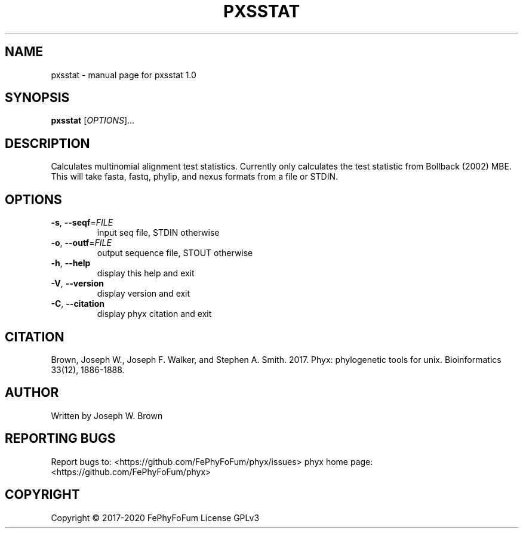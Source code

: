 .\" DO NOT MODIFY THIS FILE!  It was generated by help2man 1.47.6.
.TH PXSSTAT "1" "December 2019" "pxsstat 1.0" "User Commands"
.SH NAME
pxsstat \- manual page for pxsstat 1.0
.SH SYNOPSIS
.B pxsstat
[\fI\,OPTIONS\/\fR]...
.SH DESCRIPTION
Calculates multinomial alignment test statistics.
Currently only calculates the test statistic from Bollback (2002) MBE.
This will take fasta, fastq, phylip, and nexus formats from a file or STDIN.
.SH OPTIONS
.TP
\fB\-s\fR, \fB\-\-seqf\fR=\fI\,FILE\/\fR
input seq file, STDIN otherwise
.TP
\fB\-o\fR, \fB\-\-outf\fR=\fI\,FILE\/\fR
output sequence file, STOUT otherwise
.TP
\fB\-h\fR, \fB\-\-help\fR
display this help and exit
.TP
\fB\-V\fR, \fB\-\-version\fR
display version and exit
.TP
\fB\-C\fR, \fB\-\-citation\fR
display phyx citation and exit
.SH CITATION
Brown, Joseph W., Joseph F. Walker, and Stephen A. Smith. 2017. Phyx: phylogenetic tools for unix. Bioinformatics 33(12), 1886-1888.
.SH AUTHOR
Written by Joseph W. Brown
.SH "REPORTING BUGS"
Report bugs to: <https://github.com/FePhyFoFum/phyx/issues>
phyx home page: <https://github.com/FePhyFoFum/phyx>
.SH COPYRIGHT
Copyright \(co 2017\-2020 FePhyFoFum
License GPLv3
